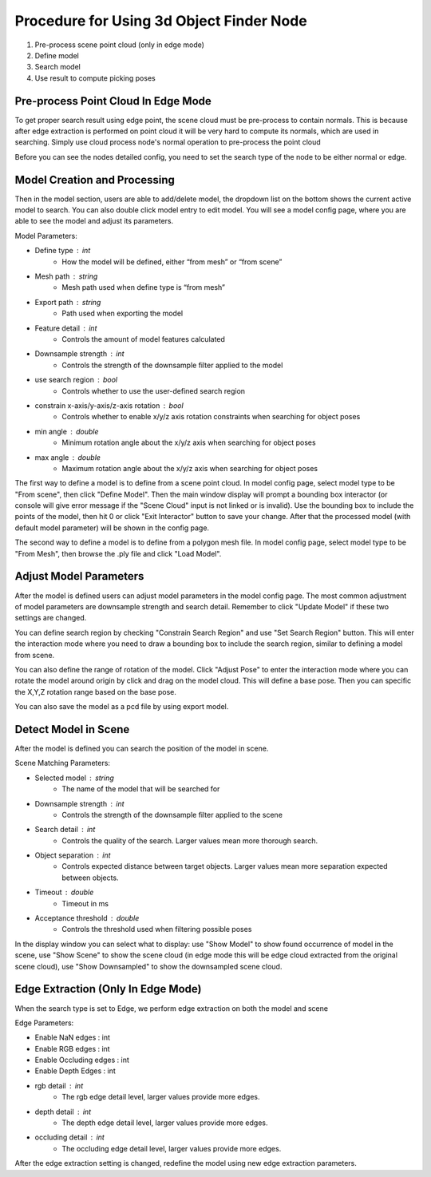 Procedure for Using 3d Object Finder Node
------------------------------------------

1. Pre-process scene point cloud (only in edge mode)
2. Define model
3. Search model
4. Use result to compute picking poses


Pre-process Point Cloud In Edge Mode
~~~~~~~~~~~~~~~~~~~~~~~~~~~~~~~~~~~~~

To get proper search result using edge point, the scene cloud must be pre-process to contain normals. This is because after edge extraction is performed on point cloud
it will be very hard to compute its normals, which are used in searching. Simply use cloud process node's normal operation to pre-process the point cloud

Before you can see the nodes detailed config, you need to set the search type of the node to be either normal or edge.

Model Creation and Processing
~~~~~~~~~~~~~~~~~~~~~~~~~~~~~~~~~~~~

.. image:: Images/3d_obj_finder/set_mode.png
   :align: center

Then in the model section, users are able to add/delete model, the dropdown list on the bottom shows the current active model to search. You can also double click model entry
to edit model. You will see a model config page, where you are able to see the model and adjust its parameters.

.. image:: Images/3d_obj_finder/models.png
   :align: center

.. image:: Images/3d_obj_finder/model_config.png
   :align: center

Model Parameters:

* Define type : int
   * How the model will be defined, either “from mesh” or “from scene”
* Mesh path : string
   * Mesh path used when define type is “from mesh”
* Export path : string
   * Path used when exporting the model
* Feature detail : int
   * Controls the amount of model features calculated
* Downsample strength : int
   * Controls the strength of the downsample filter applied to the model
* use search region : bool
   * Controls whether to use the user-defined search region
* constrain x-axis/y-axis/z-axis rotation : bool
   * Controls whether to enable x/y/z axis rotation constraints when searching for object poses
* min angle : double
   * Minimum rotation angle about the x/y/z axis when searching for object poses
* max angle : double
   * Maximum rotation angle about the x/y/z axis when searching for object poses

The first way to define a model is to define from a scene point cloud. In model config page, select model type to be "From scene", then click "Define Model".
Then the main window display will prompt a bounding box interactor (or console will give error message if the "Scene Cloud" input is not linked or is invalid).
Use the bounding box to include the points of the model, then hit 0 or click "Exit Interactor" button to save your change. After that the processed model (with default model parameter)
will be shown in the config page.

.. image:: Images/3d_obj_finder/model_from_scene.png
   :align: center

The second way to define a model is to define from a polygon mesh file. In model config page, select model type to be "From Mesh", then browse the .ply file and click "Load Model".

Adjust Model Parameters
~~~~~~~~~~~~~~~~~~~~~~~~~~~~~~

After the model is defined users can adjust model parameters in the model config page. The most common adjustment of model parameters are downsample strength and search detail. Remember to
click "Update Model" if these two settings are changed.

You can define search region by checking "Constrain Search Region" and use "Set Search Region" button. This will enter the interaction mode where you need to draw a bounding box to include
the search region, similar to defining a model from scene.

You can also define the range of rotation of the model. Click "Adjust Pose" to enter the interaction mode where you can rotate the model around origin by click and drag on the model cloud.
This will define a base pose. Then you can specific the X,Y,Z rotation range based on the base pose.

.. image:: Images/3d_obj_finder/adjust_pose.png
   :align: center

You can also save the model as a pcd file by using export model.


Detect Model in Scene
~~~~~~~~~~~~~~~~~~~~~~~~~~~~~

After the model is defined you can search the position of the model in scene.

Scene Matching Parameters:

* Selected model : string
   * The name of the model that will be searched for 
* Downsample strength : int
   * Controls the strength of the downsample filter applied to the scene
* Search detail : int
   * Controls the quality of the search. Larger values mean more thorough search.
* Object separation : int
   * Controls expected distance between target objects. Larger values mean more separation expected between objects.
* Timeout : double
   * Timeout in ms
* Acceptance threshold : double
   * Controls the threshold used when filtering possible poses

In the display window you can select what to display: use "Show Model" to show found occurrence of model in the scene, use
"Show Scene" to show the scene cloud (in edge mode this will be edge cloud extracted from the original scene cloud), use "Show Downsampled"
to show the downsampled scene cloud.

.. image:: Images/3d_obj_finder/result_display.png
   :align: center

Edge Extraction (Only In Edge Mode)
~~~~~~~~~~~~~~~~~~~~~~~~~~~~~~~~~~~~~
When the search type is set to Edge, we perform edge extraction on both the model and scene 

Edge Parameters:

* Enable NaN edges : int
* Enable RGB edges : int
* Enable Occluding edges : int
* Enable Depth Edges : int
* rgb detail : int
   * The rgb edge detail level, larger values provide more edges.
* depth detail : int
   * The depth edge detail level, larger values provide more edges.
* occluding detail : int
   * The occluding edge detail level, larger values provide more edges.

After the edge extraction setting is changed, redefine the model using new edge extraction parameters.
